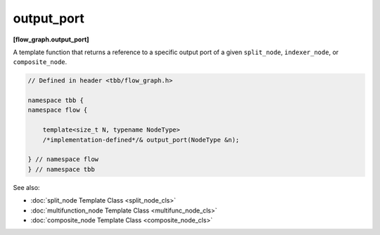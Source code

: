 ===========
output_port
===========
**[flow_graph.output_port]**

A template function that returns a reference to a specific output port of a given
``split_node``, ``indexer_node``, or ``composite_node``.

.. code:: cpp

    // Defined in header <tbb/flow_graph.h>

    namespace tbb {
    namespace flow {

        template<size_t N, typename NodeType>
        /*implementation-defined*/& output_port(NodeType &n);

    } // namespace flow
    } // namespace tbb
 
See also:

* :doc:`split_node Template Class <split_node_cls>`
* :doc:`multifunction_node Template Class <multifunc_node_cls>`
* :doc:`composite_node Template Class <composite_node_cls>`
